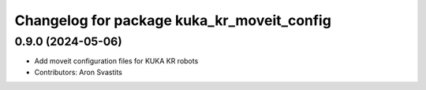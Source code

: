^^^^^^^^^^^^^^^^^^^^^^^^^^^^^^^^^^^^^^^^^^^
Changelog for package kuka_kr_moveit_config
^^^^^^^^^^^^^^^^^^^^^^^^^^^^^^^^^^^^^^^^^^^

0.9.0 (2024-05-06)
------------------
* Add moveit configuration files for KUKA KR robots
* Contributors: Aron Svastits
